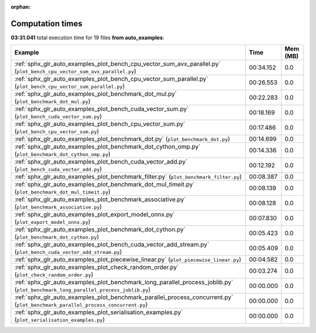 
:orphan:

.. _sphx_glr_auto_examples_sg_execution_times:


Computation times
=================
**03:31.041** total execution time for 19 files **from auto_examples**:

.. container::

  .. raw:: html

    <style scoped>
    <link href="https://cdnjs.cloudflare.com/ajax/libs/twitter-bootstrap/5.3.0/css/bootstrap.min.css" rel="stylesheet" />
    <link href="https://cdn.datatables.net/1.13.6/css/dataTables.bootstrap5.min.css" rel="stylesheet" />
    </style>
    <script src="https://code.jquery.com/jquery-3.7.0.js"></script>
    <script src="https://cdn.datatables.net/1.13.6/js/jquery.dataTables.min.js"></script>
    <script src="https://cdn.datatables.net/1.13.6/js/dataTables.bootstrap5.min.js"></script>
    <script type="text/javascript" class="init">
    $(document).ready( function () {
        $('table.sg-datatable').DataTable({order: [[1, 'desc']]});
    } );
    </script>

  .. list-table::
   :header-rows: 1
   :class: table table-striped sg-datatable

   * - Example
     - Time
     - Mem (MB)
   * - :ref:`sphx_glr_auto_examples_plot_bench_cpu_vector_sum_avx_parallel.py` (``plot_bench_cpu_vector_sum_avx_parallel.py``)
     - 00:34.152
     - 0.0
   * - :ref:`sphx_glr_auto_examples_plot_bench_cpu_vector_sum_parallel.py` (``plot_bench_cpu_vector_sum_parallel.py``)
     - 00:26.553
     - 0.0
   * - :ref:`sphx_glr_auto_examples_plot_benchmark_dot_mul.py` (``plot_benchmark_dot_mul.py``)
     - 00:22.283
     - 0.0
   * - :ref:`sphx_glr_auto_examples_plot_bench_cuda_vector_sum.py` (``plot_bench_cuda_vector_sum.py``)
     - 00:18.169
     - 0.0
   * - :ref:`sphx_glr_auto_examples_plot_bench_cpu_vector_sum.py` (``plot_bench_cpu_vector_sum.py``)
     - 00:17.486
     - 0.0
   * - :ref:`sphx_glr_auto_examples_plot_benchmark_dot.py` (``plot_benchmark_dot.py``)
     - 00:14.699
     - 0.0
   * - :ref:`sphx_glr_auto_examples_plot_benchmark_dot_cython_omp.py` (``plot_benchmark_dot_cython_omp.py``)
     - 00:14.336
     - 0.0
   * - :ref:`sphx_glr_auto_examples_plot_bench_cuda_vector_add.py` (``plot_bench_cuda_vector_add.py``)
     - 00:12.192
     - 0.0
   * - :ref:`sphx_glr_auto_examples_plot_benchmark_filter.py` (``plot_benchmark_filter.py``)
     - 00:08.387
     - 0.0
   * - :ref:`sphx_glr_auto_examples_plot_benchmark_dot_mul_timeit.py` (``plot_benchmark_dot_mul_timeit.py``)
     - 00:08.139
     - 0.0
   * - :ref:`sphx_glr_auto_examples_plot_benchmark_associative.py` (``plot_benchmark_associative.py``)
     - 00:08.128
     - 0.0
   * - :ref:`sphx_glr_auto_examples_plot_export_model_onnx.py` (``plot_export_model_onnx.py``)
     - 00:07.830
     - 0.0
   * - :ref:`sphx_glr_auto_examples_plot_benchmark_dot_cython.py` (``plot_benchmark_dot_cython.py``)
     - 00:05.423
     - 0.0
   * - :ref:`sphx_glr_auto_examples_plot_bench_cuda_vector_add_stream.py` (``plot_bench_cuda_vector_add_stream.py``)
     - 00:05.409
     - 0.0
   * - :ref:`sphx_glr_auto_examples_plot_piecewise_linear.py` (``plot_piecewise_linear.py``)
     - 00:04.582
     - 0.0
   * - :ref:`sphx_glr_auto_examples_plot_check_random_order.py` (``plot_check_random_order.py``)
     - 00:03.274
     - 0.0
   * - :ref:`sphx_glr_auto_examples_plot_benchmark_long_parallel_process_joblib.py` (``plot_benchmark_long_parallel_process_joblib.py``)
     - 00:00.000
     - 0.0
   * - :ref:`sphx_glr_auto_examples_plot_benchmark_parallel_process_concurrent.py` (``plot_benchmark_parallel_process_concurrent.py``)
     - 00:00.000
     - 0.0
   * - :ref:`sphx_glr_auto_examples_plot_serialisation_examples.py` (``plot_serialisation_examples.py``)
     - 00:00.000
     - 0.0
